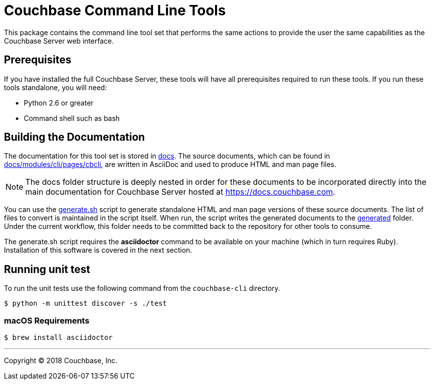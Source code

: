 = Couchbase Command Line Tools

This package contains the command line tool set that performs the same
actions to provide the user the same capabilities as the Couchbase
Server web interface.

== Prerequisites

If you have installed the full Couchbase Server, these tools will have
all prerequisites required to run these tools. If you run these tools
standalone, you will need:

* Python 2.6 or greater
* Command shell such as bash

== Building the Documentation

The documentation for this tool set is stored in link:docs[]. The source
documents, which can be found in link:docs/modules/cli/pages/cbcli[], are
written in AsciiDoc and used to produce HTML and man page files.

NOTE: The docs folder structure is deeply nested in order for these documents to be
incorporated directly into the main documentation for Couchbase Server hosted
at https://docs.couchbase.com.

You can use the link:docs/generate.sh[generate.sh] script to generate
standalone HTML and man page versions of these source documents. The list of
files to convert is maintained in the script itself. When run, the script
writes the generated documents to the link:docs/generated[generated] folder.
Under the current workflow, this folder needs to be committed back to the
repository for other tools to consume.

The generate.sh script requires the *asciidoctor* command to be available on
your machine (which in turn requires Ruby). Installation of this software is
covered in the next section.

== Running unit test

To run the unit tests use the following command from the `couchbase-cli` directory.

  $ python -m unittest discover -s ./test


=== macOS Requirements

 $ brew install asciidoctor

---

Copyright (C) 2018 Couchbase, Inc.
